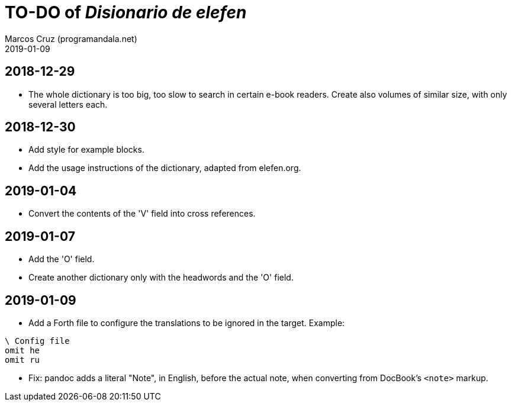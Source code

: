 = TO-DO of _Disionario de elefen_
:author: Marcos Cruz (programandala.net)
:revdate: 2019-01-09

// This file is part of the project
// "Disionario de elefen"
// (http://ne.alinome.net)
//
// By Marcos Cruz (programandala.net)

== 2018-12-29

- The whole dictionary is too big, too slow to search in certain
  e-book readers. Create also volumes of similar size, with only
  several letters each.

== 2018-12-30

- Add style for example blocks.
- Add the usage instructions of the dictionary, adapted from
  elefen.org.

== 2019-01-04

- Convert the contents of the 'V' field into cross references.

== 2019-01-07

- Add the 'O' field.
- Create another dictionary only with the headwords and the 'O' field.

== 2019-01-09

- Add a Forth file to configure the translations to be ignored in the
  target. Example:

----
\ Config file
omit he
omit ru
----

- Fix: pandoc adds a literal "Note", in English, before the actual
  note, when converting from DocBook's `<note>` markup.
